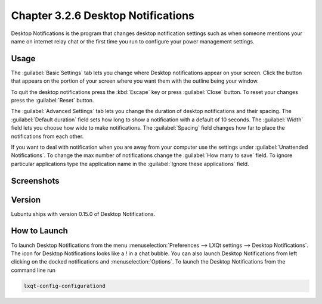 Chapter 3.2.6 Desktop Notifications
===================================

Desktop Notifications is the program that changes desktop notification settings such as when someone mentions your name on internet relay chat or the first time you run to configure your power management settings.

Usage
------
The :guilabel:`Basic Settings` tab lets you change where Desktop notifications appear on your screen. Click the button that appears on the portion of your screen where you want them with the outline being your window. 

To quit the desktop notifications press the :kbd:`Escape` key or press :guilabel:`Close` button. To reset your changes press the :guilabel:`Reset` button.


The :guilabel:`Advanced Settings` tab lets you change the duration of desktop notifications and their spacing. The :guilabel:`Default duration`  field sets how long to show a notification with a default of 10 seconds. The :guilabel:`Width` field lets you choose how wide to make notifications. The :guilabel:`Spacing` field changes how far to place the notifications from each other. 

If you want to deal with notification when you are away from your computer use the settings under :guilabel:`Unattended Notifications`. To change the max number of notifications change the :guilabel:`How many to save` field. To ignore particular applications type the application name in the :guilabel:`Ignore these applications` field.  


Screenshots
-----------
.. image:: notifications.png 

.. image:: notifications-advanced.png

Version
-------
Lubuntu ships with version 0.15.0 of Desktop Notifications.

How to Launch
-------------
To launch Desktop Notifications from the menu :menuselection:`Preferences --> LXQt settings --> Desktop Notifications`. The icon for Desktop Notifications looks like a ! in a chat bubble. You can also launch Desktop Notifications from left clicking on the docked notifications and :menuselection:`Options`. To launch the Desktop Notifications from the command line run

.. code:: 

   lxqt-config-configurationd 
